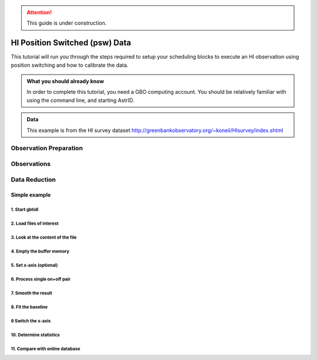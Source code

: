 .. _hi_psw_tutorial:


.. attention::

   This guide is under construction.



###############################
HI Position Switched (psw) Data
###############################

This tutorial will run you through the steps required to setup your scheduling blocks to execute an HI observation using position switching and how to calibrate the data.


.. admonition:: What you should already know
    :class: note

    In order to complete this tutorial, you need a GBO computing account. You should be relatively familiar with using the command line, and starting AstrID. 


.. admonition:: Data

   This example is from the HI survey dataset http://greenbankobservatory.org/~koneil/HIsurvey/index.shtml




Observation Preparation
=======================



Observations
============

.. todo:

   Add the instructions into a separate tutorial and then reference that one here.



Data Reduction
==============


Simple example
--------------


1. Start gbtidl
^^^^^^^^^^^^^^^

2. Load files of interest
^^^^^^^^^^^^^^^^^^^^^^^^^

3. Look at the content of the file
^^^^^^^^^^^^^^^^^^^^^^^^^^^^^^^^^^


4. Empty the buffer memory
^^^^^^^^^^^^^^^^^^^^^^^^^^


5. Set x-axis (optional)
^^^^^^^^^^^^^^^^^^^^^^^^


6. Process single on+off pair
^^^^^^^^^^^^^^^^^^^^^^^^^^^^^


7. Smooth the result
^^^^^^^^^^^^^^^^^^^^


8. Fit the baseline
^^^^^^^^^^^^^^^^^^^


9 Switch the x-axis
^^^^^^^^^^^^^^^^^^^


10. Determine statistics
^^^^^^^^^^^^^^^^^^^^^^^^


11. Compare with online database
^^^^^^^^^^^^^^^^^^^^^^^^^^^^^^^^





